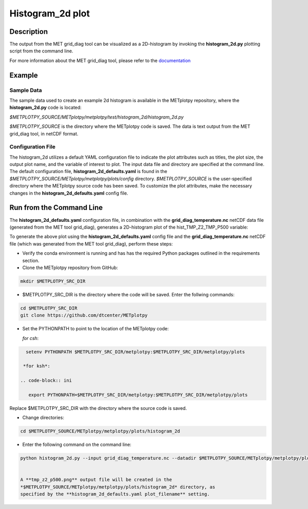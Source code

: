 *****************
Histogram_2d plot
*****************

Description
===========

The output from the MET grid_diag tool can be visualized as a 2D-histogram
by invoking the **histogram_2d.py** plotting script from the command line.

For more information about the MET grid_diag tool, please refer to the
`documentation
<https://met.readthedocs.io/en/latest/Users_Guide/grid-diag.html>`_


Example
=======

Sample Data
___________

The sample data used to create an example 2d histogram is available in the
METplotpy repository, where the **histogram_2d.py** code is located:

*$METPLOTPY_SOURCE/METplotpy/metplotpy/test/histogram_2d/histogram_2d.py*

*$METPLOTPY_SOURCE* is the directory where the METplotpy code is saved.
The data is text output from the MET grid_diag tool, in netCDF format.

Configuration File
__________________

The histogram_2d utilizes a default YAML configuration file to indicate
the plot attributes such as titles, the plot size, the output plot name,
and the variable of interest to plot.  The input data file and directory are
specified at the command line. The default configuration file,
**histogram_2d_defaults.yaml** is found in the
*$METPLOTPY_SOURCE/METplotpy/metplotpy/plots/config* directory.
*$METPLOTPY_SOURCE* is the user-specified directory where the METplotpy
source code has been saved.  To customize the plot attributes, make the
necessary changes in the **histogram_2d_defaults.yaml** config file.

Run from the Command Line
=========================

The **histogram_2d_defaults.yaml** configuration file, in combination with the
**grid_diag_temperature.nc** netCDF data file (generated from the MET
tool grid_diag), generates a 2D-histogram plot of the hist_TMP_Z2_TMP_P500
variable:


.. image:: tmp_z2_p500.png

To generate the above plot using the **histogram_2d_defaults.yaml** config
file and the **grid_diag_temperature.nc** netCDF file (which was generated
from the MET tool grid_diag), perform these steps:

* Verify the conda environment is running and has has the required Python
  packages outlined in the requirements section.

* Clone the METplotpy repository from GitHub:

.. code-block:: ini
		
   mkdir $METPLOTPY_SRC_DIR

* $METPLOTPY_SRC_DIR is the directory where the code will be saved.
  Enter the follwing commands:

.. code-block:: ini
		
    cd $METPLOTPY_SRC_DIR
    git clone https://github.com/dtcenter/METplotpy

* Set the PYTHONPATH to point to the location of the METplotpy code:

  *for csh*:
  
.. code-block:: ini

   setenv PYTHONPATH $METPLOTPY_SRC_DIR/metplotpy:$METPLOTPY_SRC_DIR/metplotpy/plots

  *for ksh*:

 .. code-block:: ini

    export PYTHONPATH=$METPLOTPY_SRC_DIR/metplotpy:$METPLOTPY_SRC_DIR/metplotpy/plots

Replace $METPLOTPY_SRC_DIR with the directory where the source code is saved.

* Change directories:

.. code-block:: ini
		
   cd $METPLOTPY_SOURCE/METplotpy/metplotpy/plots/histogram_2d 

* Enter the following command on the command line:

.. code-block:: ini
		
  python histogram_2d.py --input grid_diag_temperature.nc --datadir $METPLOTPY_SOURCE/METplotpy/metplotpy/plots/histogram_2d


  A **tmp_z2_p500.png** output file will be created in the
  *$METPLOTPY_SOURCE/METplotpy/metplotpy/plots/histogram_2d* directory, as
  specified by the **histogram_2d_defaults.yaml plot_filename** setting.





